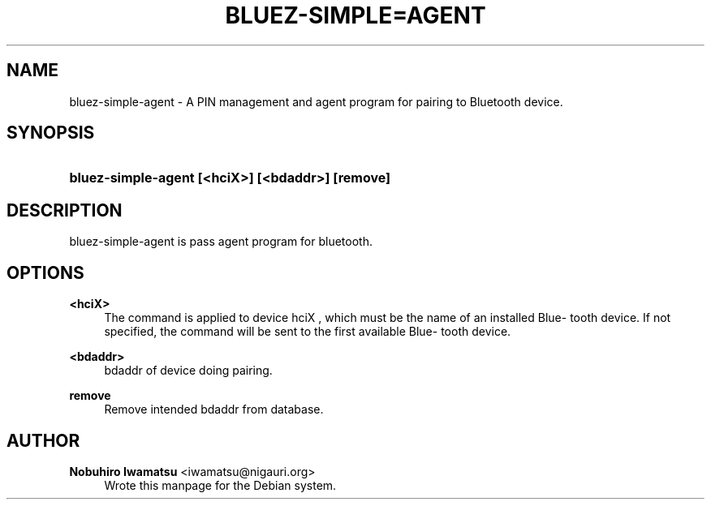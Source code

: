 '\" t
.\"     Title: BLUEZ-SIMPLE=AGENT
.\"    Author: Nobuhiro Iwamatsu <iwamatsu@nigauri.org>
.\" Generator: DocBook XSL Stylesheets v1.75.2 <http://docbook.sf.net/>
.\"      Date: 09/09/2010
.\"    Manual: bluez-simple-agent
.\"    Source: http://bluez.org
.\"  Language: English
.\"
.TH "BLUEZ\-SIMPLE=AGENT" "1" "09/09/2010" "http://bluez\&.org" "bluez-simple-agent"
.\" -----------------------------------------------------------------
.\" * Define some portability stuff
.\" -----------------------------------------------------------------
.\" ~~~~~~~~~~~~~~~~~~~~~~~~~~~~~~~~~~~~~~~~~~~~~~~~~~~~~~~~~~~~~~~~~
.\" http://bugs.debian.org/507673
.\" http://lists.gnu.org/archive/html/groff/2009-02/msg00013.html
.\" ~~~~~~~~~~~~~~~~~~~~~~~~~~~~~~~~~~~~~~~~~~~~~~~~~~~~~~~~~~~~~~~~~
.ie \n(.g .ds Aq \(aq
.el       .ds Aq '
.\" -----------------------------------------------------------------
.\" * set default formatting
.\" -----------------------------------------------------------------
.\" disable hyphenation
.nh
.\" disable justification (adjust text to left margin only)
.ad l
.\" -----------------------------------------------------------------
.\" * MAIN CONTENT STARTS HERE *
.\" -----------------------------------------------------------------
.SH "NAME"
bluez-simple-agent \- A PIN management and agent program for pairing to Bluetooth device\&.
.SH "SYNOPSIS"
.HP \w'\fBbluez\-simple\-agent\ [<hciX>]\ [<bdaddr>]\ [remove]\fR\ 'u
\fBbluez\-simple\-agent [<hciX>] [<bdaddr>] [remove]\fR
.SH "DESCRIPTION"
.PP
bluez\-simple\-agent is pass agent program for bluetooth\&.
.SH "OPTIONS"
.PP
\fB<hciX>\fR
.RS 4
The command is applied to device hciX , which must be the name of an installed Blue\(hy tooth device\&. If not specified, the command will be sent to the first available Blue\(hy tooth device\&.
.RE
.PP
\fB<bdaddr>\fR
.RS 4
bdaddr of device doing pairing\&.
.RE
.PP
\fBremove\fR
.RS 4
Remove intended bdaddr from database\&.
.RE
.SH "AUTHOR"
.PP
\fBNobuhiro Iwamatsu\fR <\&iwamatsu@nigauri\&.org\&>
.RS 4
Wrote this manpage for the Debian system\&.
.RE
